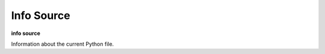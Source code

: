 .. index:: info; source
.. _info_source:

Info Source
-----------

**info source**

Information about the current Python file.
